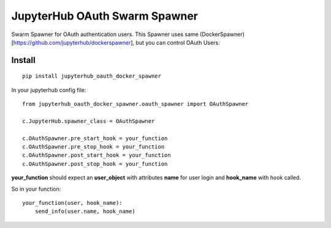 JupyterHub OAuth Swarm Spawner
*******************************

Swarm Spawner for OAuth authentication users. This Spawner uses same (DockerSpawner)[https://github.com/jupyterhub/dockerspawner], but you can control OAuth Users.

Install
=======

::

    pip install jupyterhub_oauth_docker_spawner


In your jupyterhub config file:

::

    from jupyterhub_oauth_docker_spawner.oauth_spawner import OAuthSpawner

    c.JupyterHub.spawner_class = OAuthSpawner

    c.OAuthSpawner.pre_start_hook = your_function
    c.OAuthSpawner.pre_stop_hook = your_function
    c.OAuthSpawner.post_start_hook = your_function
    c.OAuthSpawner.post_stop_hook = your_function


**your_function** should expect an **user_object** with attributes **name** for user login and **hook_name** with hook called.

So in your function:


::

    your_function(user, hook_name):
        send_info(user.name, hook_name)
